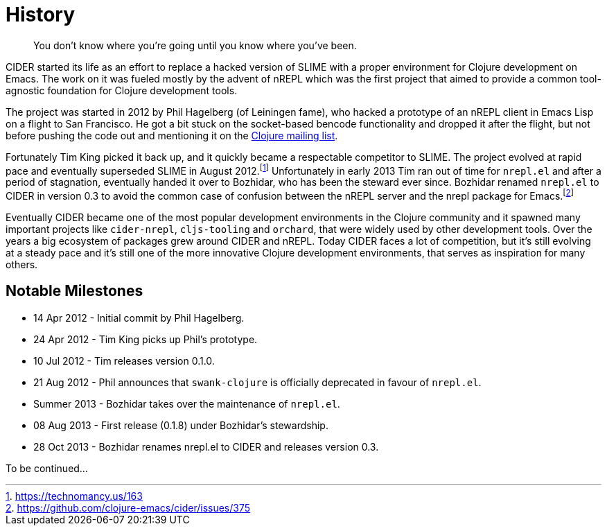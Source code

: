 = History

[quote]
You don't know where you're going until you know where you've been.

CIDER started its life as an effort to replace a hacked version of SLIME with
a proper environment for Clojure development on Emacs. The work on it was
fueled mostly by the advent of nREPL which was the first project that aimed to
provide a common tool-agnostic foundation for Clojure development tools.

The project was started in 2012 by Phil Hagelberg (of Leiningen fame),
who hacked a prototype of an nREPL client in Emacs Lisp on a flight to
San Francisco.  He got a bit stuck on the socket-based bencode
functionality and dropped it after the flight, but not before pushing
the code out and mentioning it on the http://groups.google.com/group/clojure/browse_thread/thread/2bd91de7dca55ca4[Clojure mailing list].

Fortunately Tim King picked it back up, and it quickly became a respectable competitor to SLIME.
The project evolved at rapid pace and eventually superseded SLIME in August 2012.footnote:[https://technomancy.us/163]
Unfortunately in early 2013 Tim ran out of time for `nrepl.el` and after a period of stagnation, eventually handed it over to Bozhidar, who has been the steward
ever since. Bozhidar renamed `nrepl.el` to CIDER in version 0.3 to avoid the common case of confusion between
the nREPL server and the nrepl package for Emacs.footnote:[https://github.com/clojure-emacs/cider/issues/375]

Eventually CIDER became one of the most popular development environments in the Clojure community and it spawned many
important projects like `cider-nrepl`, `cljs-tooling` and `orchard`, that were widely used by other development tools.
Over the years a big ecosystem of packages grew around CIDER and nREPL. Today CIDER faces a lot of competition, but
it's still evolving at a steady pace and it's still one of the more innovative Clojure development environments,
that serves as inspiration for many others.

== Notable Milestones

* 14 Apr 2012 - Initial commit by Phil Hagelberg.
* 24 Apr 2012 - Tim King picks up Phil's prototype.
* 10 Jul 2012 - Tim releases version 0.1.0.
* 21 Aug 2012 - Phil announces that `swank-clojure` is officially deprecated in favour of `nrepl.el`.
* Summer 2013 - Bozhidar takes over the maintenance of `nrepl.el`.
* 08 Aug 2013 - First release (0.1.8) under Bozhidar's stewardship.
* 28 Oct 2013 - Bozhidar renames nrepl.el to CIDER and releases version 0.3.

To be continued...
